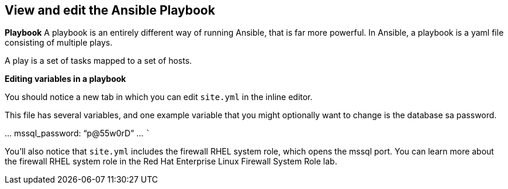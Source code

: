 == View and edit the Ansible Playbook

*Playbook* A playbook is an entirely different way of running Ansible,
that is far more powerful. In Ansible, a playbook is a yaml file
consisting of multiple plays.

A play is a set of tasks mapped to a set of hosts.

*Editing variables in a playbook*

You should notice a new tab in which you can edit `+site.yml+` in the
inline editor.

This file has several variables, and one example variable that you might
optionally want to change is the database sa password.

… mssql_password: "`p@55w0rD`" … ```

You’ll also notice that `+site.yml+` includes the firewall RHEL system
role, which opens the mssql port. You can learn more about the firewall
RHEL system role in the Red Hat Enterprise Linux Firewall System Role
lab.
